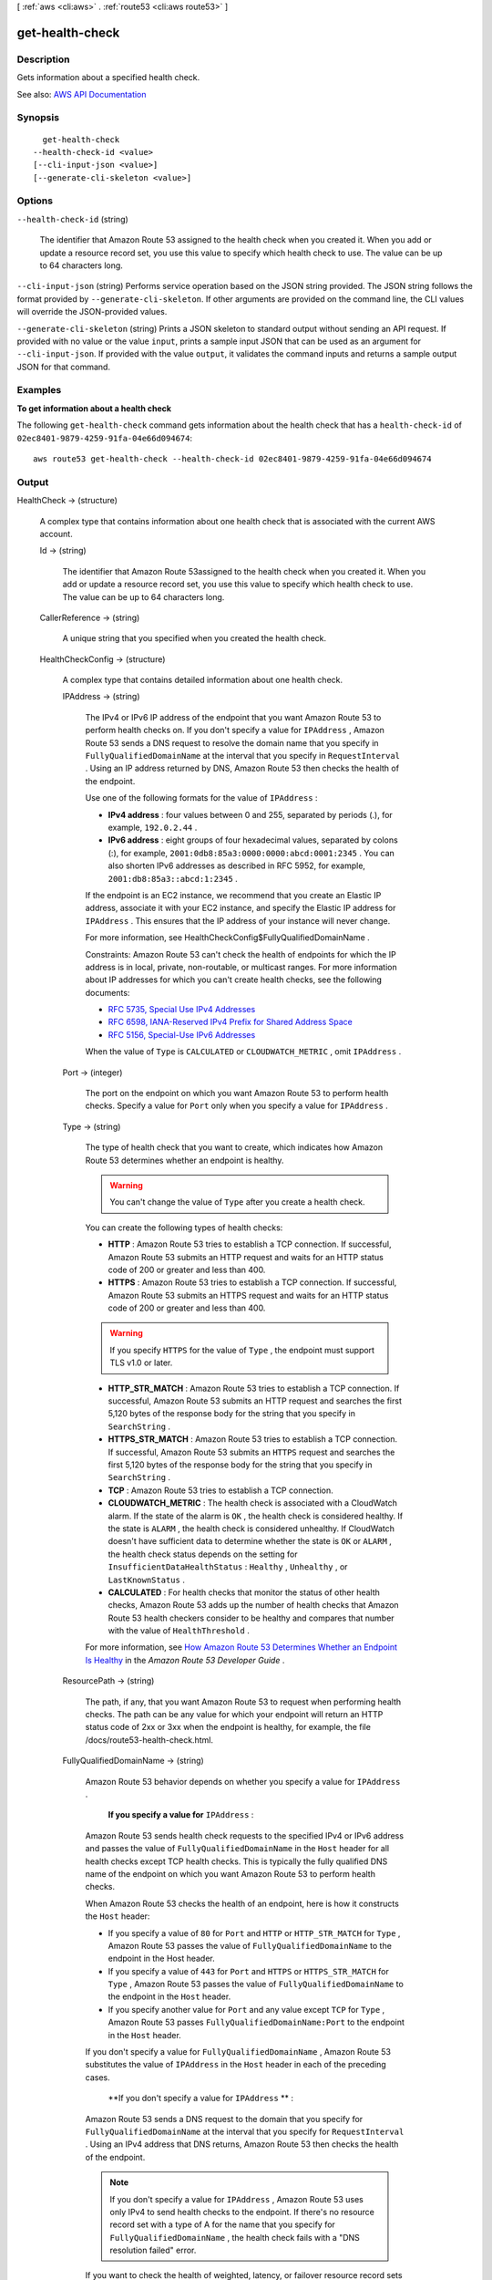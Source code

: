 [ :ref:`aws <cli:aws>` . :ref:`route53 <cli:aws route53>` ]

.. _cli:aws route53 get-health-check:


****************
get-health-check
****************



===========
Description
===========



Gets information about a specified health check.



See also: `AWS API Documentation <https://docs.aws.amazon.com/goto/WebAPI/route53-2013-04-01/GetHealthCheck>`_


========
Synopsis
========

::

    get-health-check
  --health-check-id <value>
  [--cli-input-json <value>]
  [--generate-cli-skeleton <value>]




=======
Options
=======

``--health-check-id`` (string)


  The identifier that Amazon Route 53 assigned to the health check when you created it. When you add or update a resource record set, you use this value to specify which health check to use. The value can be up to 64 characters long.

  

``--cli-input-json`` (string)
Performs service operation based on the JSON string provided. The JSON string follows the format provided by ``--generate-cli-skeleton``. If other arguments are provided on the command line, the CLI values will override the JSON-provided values.

``--generate-cli-skeleton`` (string)
Prints a JSON skeleton to standard output without sending an API request. If provided with no value or the value ``input``, prints a sample input JSON that can be used as an argument for ``--cli-input-json``. If provided with the value ``output``, it validates the command inputs and returns a sample output JSON for that command.



========
Examples
========

**To get information about a health check**

The following ``get-health-check`` command gets information about the health check that has a ``health-check-id`` of ``02ec8401-9879-4259-91fa-04e66d094674``::

  aws route53 get-health-check --health-check-id 02ec8401-9879-4259-91fa-04e66d094674



======
Output
======

HealthCheck -> (structure)

  

  A complex type that contains information about one health check that is associated with the current AWS account.

  

  Id -> (string)

    

    The identifier that Amazon Route 53assigned to the health check when you created it. When you add or update a resource record set, you use this value to specify which health check to use. The value can be up to 64 characters long. 

    

    

  CallerReference -> (string)

    

    A unique string that you specified when you created the health check.

    

    

  HealthCheckConfig -> (structure)

    

    A complex type that contains detailed information about one health check.

    

    IPAddress -> (string)

      

      The IPv4 or IPv6 IP address of the endpoint that you want Amazon Route 53 to perform health checks on. If you don't specify a value for ``IPAddress`` , Amazon Route 53 sends a DNS request to resolve the domain name that you specify in ``FullyQualifiedDomainName`` at the interval that you specify in ``RequestInterval`` . Using an IP address returned by DNS, Amazon Route 53 then checks the health of the endpoint.

       

      Use one of the following formats for the value of ``IPAddress`` : 

       

       
      * **IPv4 address** : four values between 0 and 255, separated by periods (.), for example, ``192.0.2.44`` . 
       
      * **IPv6 address** : eight groups of four hexadecimal values, separated by colons (:), for example, ``2001:0db8:85a3:0000:0000:abcd:0001:2345`` . You can also shorten IPv6 addresses as described in RFC 5952, for example, ``2001:db8:85a3::abcd:1:2345`` . 
       

       

      If the endpoint is an EC2 instance, we recommend that you create an Elastic IP address, associate it with your EC2 instance, and specify the Elastic IP address for ``IPAddress`` . This ensures that the IP address of your instance will never change.

       

      For more information, see  HealthCheckConfig$FullyQualifiedDomainName .

       

      Constraints: Amazon Route 53 can't check the health of endpoints for which the IP address is in local, private, non-routable, or multicast ranges. For more information about IP addresses for which you can't create health checks, see the following documents:

       

       
      * `RFC 5735, Special Use IPv4 Addresses <https://tools.ietf.org/html/rfc5735>`_   
       
      * `RFC 6598, IANA-Reserved IPv4 Prefix for Shared Address Space <https://tools.ietf.org/html/rfc6598>`_   
       
      * `RFC 5156, Special-Use IPv6 Addresses <https://tools.ietf.org/html/rfc5156>`_   
       

       

      When the value of ``Type`` is ``CALCULATED`` or ``CLOUDWATCH_METRIC`` , omit ``IPAddress`` .

      

      

    Port -> (integer)

      

      The port on the endpoint on which you want Amazon Route 53 to perform health checks. Specify a value for ``Port`` only when you specify a value for ``IPAddress`` .

      

      

    Type -> (string)

      

      The type of health check that you want to create, which indicates how Amazon Route 53 determines whether an endpoint is healthy.

       

      .. warning::

         

        You can't change the value of ``Type`` after you create a health check.

         

       

      You can create the following types of health checks:

       

       
      * **HTTP** : Amazon Route 53 tries to establish a TCP connection. If successful, Amazon Route 53 submits an HTTP request and waits for an HTTP status code of 200 or greater and less than 400. 
       
      * **HTTPS** : Amazon Route 53 tries to establish a TCP connection. If successful, Amazon Route 53 submits an HTTPS request and waits for an HTTP status code of 200 or greater and less than 400. 

      .. warning::

         If you specify ``HTTPS`` for the value of ``Type`` , the endpoint must support TLS v1.0 or later. 

       
       
      * **HTTP_STR_MATCH** : Amazon Route 53 tries to establish a TCP connection. If successful, Amazon Route 53 submits an HTTP request and searches the first 5,120 bytes of the response body for the string that you specify in ``SearchString`` . 
       
      * **HTTPS_STR_MATCH** : Amazon Route 53 tries to establish a TCP connection. If successful, Amazon Route 53 submits an ``HTTPS`` request and searches the first 5,120 bytes of the response body for the string that you specify in ``SearchString`` . 
       
      * **TCP** : Amazon Route 53 tries to establish a TCP connection. 
       
      * **CLOUDWATCH_METRIC** : The health check is associated with a CloudWatch alarm. If the state of the alarm is ``OK`` , the health check is considered healthy. If the state is ``ALARM`` , the health check is considered unhealthy. If CloudWatch doesn't have sufficient data to determine whether the state is ``OK`` or ``ALARM`` , the health check status depends on the setting for ``InsufficientDataHealthStatus`` : ``Healthy`` , ``Unhealthy`` , or ``LastKnownStatus`` .  
       
      * **CALCULATED** : For health checks that monitor the status of other health checks, Amazon Route 53 adds up the number of health checks that Amazon Route 53 health checkers consider to be healthy and compares that number with the value of ``HealthThreshold`` .  
       

       

      For more information, see `How Amazon Route 53 Determines Whether an Endpoint Is Healthy <http://docs.aws.amazon.com/Route53/latest/DeveloperGuide/dns-failover-determining-health-of-endpoints.html>`_ in the *Amazon Route 53 Developer Guide* .

      

      

    ResourcePath -> (string)

      

      The path, if any, that you want Amazon Route 53 to request when performing health checks. The path can be any value for which your endpoint will return an HTTP status code of 2xx or 3xx when the endpoint is healthy, for example, the file /docs/route53-health-check.html. 

      

      

    FullyQualifiedDomainName -> (string)

      

      Amazon Route 53 behavior depends on whether you specify a value for ``IPAddress`` .

       

       **If you specify a value for**  ``IPAddress`` :

       

      Amazon Route 53 sends health check requests to the specified IPv4 or IPv6 address and passes the value of ``FullyQualifiedDomainName`` in the ``Host`` header for all health checks except TCP health checks. This is typically the fully qualified DNS name of the endpoint on which you want Amazon Route 53 to perform health checks.

       

      When Amazon Route 53 checks the health of an endpoint, here is how it constructs the ``Host`` header:

       

       
      * If you specify a value of ``80`` for ``Port`` and ``HTTP`` or ``HTTP_STR_MATCH`` for ``Type`` , Amazon Route 53 passes the value of ``FullyQualifiedDomainName`` to the endpoint in the Host header.  
       
      * If you specify a value of ``443`` for ``Port`` and ``HTTPS`` or ``HTTPS_STR_MATCH`` for ``Type`` , Amazon Route 53 passes the value of ``FullyQualifiedDomainName`` to the endpoint in the ``Host`` header. 
       
      * If you specify another value for ``Port`` and any value except ``TCP`` for ``Type`` , Amazon Route 53 passes ``FullyQualifiedDomainName:Port`` to the endpoint in the ``Host`` header. 
       

       

      If you don't specify a value for ``FullyQualifiedDomainName`` , Amazon Route 53 substitutes the value of ``IPAddress`` in the ``Host`` header in each of the preceding cases.

       

       **If you don't specify a value for ``IPAddress`` ** :

       

      Amazon Route 53 sends a DNS request to the domain that you specify for ``FullyQualifiedDomainName`` at the interval that you specify for ``RequestInterval`` . Using an IPv4 address that DNS returns, Amazon Route 53 then checks the health of the endpoint.

       

      .. note::

         

        If you don't specify a value for ``IPAddress`` , Amazon Route 53 uses only IPv4 to send health checks to the endpoint. If there's no resource record set with a type of A for the name that you specify for ``FullyQualifiedDomainName`` , the health check fails with a "DNS resolution failed" error.

         

       

      If you want to check the health of weighted, latency, or failover resource record sets and you choose to specify the endpoint only by ``FullyQualifiedDomainName`` , we recommend that you create a separate health check for each endpoint. For example, create a health check for each HTTP server that is serving content for www.example.com. For the value of ``FullyQualifiedDomainName`` , specify the domain name of the server (such as us-east-2-www.example.com), not the name of the resource record sets (www.example.com).

       

      .. warning::

         

        In this configuration, if you create a health check for which the value of ``FullyQualifiedDomainName`` matches the name of the resource record sets and you then associate the health check with those resource record sets, health check results will be unpredictable.

         

       

      In addition, if the value that you specify for ``Type`` is ``HTTP`` , ``HTTPS`` , ``HTTP_STR_MATCH`` , or ``HTTPS_STR_MATCH`` , Amazon Route 53 passes the value of ``FullyQualifiedDomainName`` in the ``Host`` header, as it does when you specify a value for ``IPAddress`` . If the value of ``Type`` is ``TCP`` , Amazon Route 53 doesn't pass a ``Host`` header.

      

      

    SearchString -> (string)

      

      If the value of Type is ``HTTP_STR_MATCH`` or ``HTTP_STR_MATCH`` , the string that you want Amazon Route 53 to search for in the response body from the specified resource. If the string appears in the response body, Amazon Route 53 considers the resource healthy.

       

      Amazon Route 53 considers case when searching for ``SearchString`` in the response body. 

      

      

    RequestInterval -> (integer)

      

      The number of seconds between the time that Amazon Route 53 gets a response from your endpoint and the time that it sends the next health check request. Each Amazon Route 53 health checker makes requests at this interval.

       

      .. warning::

         

        You can't change the value of ``RequestInterval`` after you create a health check.

         

       

      If you don't specify a value for ``RequestInterval`` , the default value is ``30`` seconds.

      

      

    FailureThreshold -> (integer)

      

      The number of consecutive health checks that an endpoint must pass or fail for Amazon Route 53 to change the current status of the endpoint from unhealthy to healthy or vice versa. For more information, see `How Amazon Route 53 Determines Whether an Endpoint Is Healthy <http://docs.aws.amazon.com/Route53/latest/DeveloperGuide/dns-failover-determining-health-of-endpoints.html>`_ in the *Amazon Route 53 Developer Guide* .

       

      If you don't specify a value for ``FailureThreshold`` , the default value is three health checks.

      

      

    MeasureLatency -> (boolean)

      

      Specify whether you want Amazon Route 53 to measure the latency between health checkers in multiple AWS regions and your endpoint, and to display CloudWatch latency graphs on the **Health Checks** page in the Amazon Route 53 console.

       

      .. warning::

         

        You can't change the value of ``MeasureLatency`` after you create a health check.

         

      

      

    Inverted -> (boolean)

      

      Specify whether you want Amazon Route 53 to invert the status of a health check, for example, to consider a health check unhealthy when it otherwise would be considered healthy.

      

      

    HealthThreshold -> (integer)

      

      The number of child health checks that are associated with a ``CALCULATED`` health that Amazon Route 53 must consider healthy for the ``CALCULATED`` health check to be considered healthy. To specify the child health checks that you want to associate with a ``CALCULATED`` health check, use the  HealthCheckConfig$ChildHealthChecks and  HealthCheckConfig$ChildHealthChecks elements.

       

      Note the following:

       

       
      * If you specify a number greater than the number of child health checks, Amazon Route 53 always considers this health check to be unhealthy. 
       
      * If you specify ``0`` , Amazon Route 53 always considers this health check to be healthy. 
       

      

      

    ChildHealthChecks -> (list)

      

      (CALCULATED Health Checks Only) A complex type that contains one ``ChildHealthCheck`` element for each health check that you want to associate with a ``CALCULATED`` health check.

      

      (string)

        

        

      

    EnableSNI -> (boolean)

      

      Specify whether you want Amazon Route 53 to send the value of ``FullyQualifiedDomainName`` to the endpoint in the ``client_hello`` message during TLS negotiation. This allows the endpoint to respond to ``HTTPS`` health check requests with the applicable SSL/TLS certificate.

       

      Some endpoints require that ``HTTPS`` requests include the host name in the ``client_hello`` message. If you don't enable SNI, the status of the health check will be ``SSL alert handshake_failure`` . A health check can also have that status for other reasons. If SNI is enabled and you're still getting the error, check the SSL/TLS configuration on your endpoint and confirm that your certificate is valid.

       

      The SSL/TLS certificate on your endpoint includes a domain name in the ``Common Name`` field and possibly several more in the ``Subject Alternative Names`` field. One of the domain names in the certificate should match the value that you specify for ``FullyQualifiedDomainName`` . If the endpoint responds to the ``client_hello`` message with a certificate that does not include the domain name that you specified in ``FullyQualifiedDomainName`` , a health checker will retry the handshake. In the second attempt, the health checker will omit ``FullyQualifiedDomainName`` from the ``client_hello`` message.

      

      

    Regions -> (list)

      

      A complex type that contains one ``Region`` element for each region from which you want Amazon Route 53 health checkers to check the specified endpoint.

       

      If you don't specify any regions, Amazon Route 53 health checkers automatically performs checks from all of the regions that are listed under **Valid Values** .

       

      If you update a health check to remove a region that has been performing health checks, Amazon Route 53 will briefly continue to perform checks from that region to ensure that some health checkers are always checking the endpoint (for example, if you replace three regions with four different regions). 

      

      (string)

        

        

      

    AlarmIdentifier -> (structure)

      

      A complex type that identifies the CloudWatch alarm that you want Amazon Route 53 health checkers to use to determine whether this health check is healthy.

      

      Region -> (string)

        

        A complex type that identifies the CloudWatch alarm that you want Amazon Route 53 health checkers to use to determine whether this health check is healthy.

         

        For the current list of CloudWatch regions, see `Amazon CloudWatch <http://docs.aws.amazon.com/general/latest/gr/rande.html#cw_region>`_ in the *AWS Regions and Endpoints* chapter of the *Amazon Web Services General Reference* .

        

        

      Name -> (string)

        

        The name of the CloudWatch alarm that you want Amazon Route 53 health checkers to use to determine whether this health check is healthy.

        

        

      

    InsufficientDataHealthStatus -> (string)

      

      When CloudWatch has insufficient data about the metric to determine the alarm state, the status that you want Amazon Route 53 to assign to the health check:

       

       
      * ``Healthy`` : Amazon Route 53 considers the health check to be healthy. 
       
      * ``Unhealthy`` : Amazon Route 53 considers the health check to be unhealthy. 
       
      * ``LastKnownStatus`` : Amazon Route 53 uses the status of the health check from the last time that CloudWatch had sufficient data to determine the alarm state. For new health checks that have no last known status, the default status for the health check is healthy. 
       

      

      

    

  HealthCheckVersion -> (long)

    

    The version of the health check. You can optionally pass this value in a call to ``update-health-check`` to prevent overwriting another change to the health check.

    

    

  CloudWatchAlarmConfiguration -> (structure)

    

    A complex type that contains information about the CloudWatch alarm that Amazon Route 53 is monitoring for this health check.

    

    EvaluationPeriods -> (integer)

      

      For the metric that the CloudWatch alarm is associated with, the number of periods that the metric is compared to the threshold.

      

      

    Threshold -> (double)

      

      For the metric that the CloudWatch alarm is associated with, the value the metric is compared with.

      

      

    ComparisonOperator -> (string)

      

      For the metric that the CloudWatch alarm is associated with, the arithmetic operation that is used for the comparison.

      

      

    Period -> (integer)

      

      For the metric that the CloudWatch alarm is associated with, the duration of one evaluation period in seconds.

      

      

    MetricName -> (string)

      

      The name of the CloudWatch metric that the alarm is associated with.

      

      

    Namespace -> (string)

      

      The namespace of the metric that the alarm is associated with. For more information, see `Amazon CloudWatch Namespaces, Dimensions, and Metrics Reference <http://docs.aws.amazon.com/AmazonCloudWatch/latest/DeveloperGuide/CW_Support_For_AWS.html>`_ in the *Amazon CloudWatch User Guide* .

      

      

    Statistic -> (string)

      

      For the metric that the CloudWatch alarm is associated with, the statistic that is applied to the metric.

      

      

    Dimensions -> (list)

      

      For the metric that the CloudWatch alarm is associated with, a complex type that contains information about the dimensions for the metric. For information, see `Amazon CloudWatch Namespaces, Dimensions, and Metrics Reference <http://docs.aws.amazon.com/AmazonCloudWatch/latest/DeveloperGuide/CW_Support_For_AWS.html>`_ in the *Amazon CloudWatch User Guide* .

      

      (structure)

        

        For the metric that the CloudWatch alarm is associated with, a complex type that contains information about one dimension.

        

        Name -> (string)

          

          For the metric that the CloudWatch alarm is associated with, the name of one dimension.

          

          

        Value -> (string)

          

          For the metric that the CloudWatch alarm is associated with, the value of one dimension.

          

          

        

      

    

  

